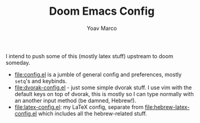 #+TITLE: Doom Emacs Config
#+AUTHOR: Yoav Marco

I intend to push some of this (mostly latex stuff) upstream to doom someday.
+ [[file:config.el]] is a jumble of general config and preferences, mostly ~setq~'s
  and keybinds.
+ [[file:dvorak-config.el]] - just some simple dvorak stuff. I use vim with the
  default keys on top of dvorak, this is mostly so I can type normally with an
  another input method (be damned, Hebrew!).
+ [[file:latex-config.el]]: my LaTeX config, separate from
  [[file:hebrew-latex-config.el]] which includes all the hebrew-related stuff.
